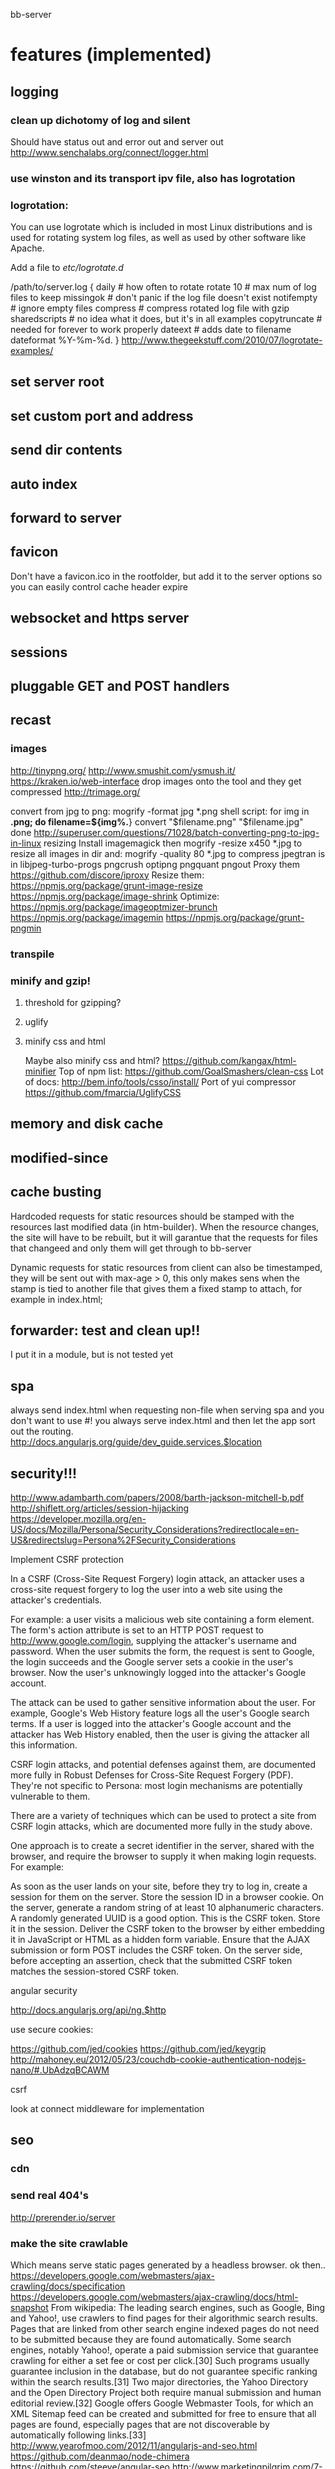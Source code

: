 bb-server
* features (implemented)
** logging   
*** clean up dichotomy of log and silent    
  Should have status out and error out and server out  
   http://www.senchalabs.org/connect/logger.html
   
*** use winston and its transport ipv file, also has logrotation
*** logrotation:
    You can use logrotate which is included in most Linux distributions and is used for rotating system log files, as well as used by other software like Apache.

Add a file to /etc/logrotate.d/

/path/to/server.log {
  daily         # how often to rotate
  rotate 10     # max num of log files to keep
  missingok     # don't panic if the log file doesn't exist
  notifempty    # ignore empty files
  compress      # compress rotated log file with gzip
  sharedscripts # no idea what it does, but it's in all examples
  copytruncate  # needed for forever to work properly
  dateext       # adds date to filename 
  dateformat %Y-%m-%d.
}
http://www.thegeekstuff.com/2010/07/logrotate-examples/
    
** set server root
** set custom port and address
** send dir contents
** auto index
** forward to server
** favicon
Don't have a favicon.ico in the rootfolder, but add it to the server
options so you can easily control cache header expire

** websocket and https server
** sessions
** pluggable GET and POST handlers
** recast   
*** images
    http://tinypng.org/
    http://www.smushit.com/ysmush.it/
    https://kraken.io/web-interface
   drop images onto the tool and they get compressed 
   http://trimage.org/ 
   
   convert from jpg to png:
   mogrify -format jpg *.png  
   shell script:
   for img in *.png; do
    filename=${img%.*}
    convert "$filename.png" "$filename.jpg"
done
http://superuser.com/questions/71028/batch-converting-png-to-jpg-in-linux
   resizing 
Install imagemagick then
mogrify -resize x450 *.jpg
to resize all images in dir
and:
mogrify -quality 80 *.jpg
to compress
   jpegtran is in libjpeg-turbo-progs 
   pngcrush
  optipng 
  pngquant
  pngout
   Proxy them 
 https://github.com/discore/iproxy
Resize them:
  https://npmjs.org/package/grunt-image-resize
  https://npmjs.org/package/image-shrink
 Optimize:
 https://npmjs.org/package/imageoptmizer-brunch
 https://npmjs.org/package/imagemin
 https://npmjs.org/package/grunt-pngmin
 
*** transpile 
*** minify and gzip!
**** threshold for gzipping?
**** uglify 
**** minify css and html 
Maybe also minify css and html?
https://github.com/kangax/html-minifier
Top of npm list:
https://github.com/GoalSmashers/clean-css
Lot of docs:
http://bem.info/tools/csso/install/
Port of yui compressor
https://github.com/fmarcia/UglifyCSS

** memory and disk cache
** modified-since
** cache busting  
   
Hardcoded requests for static resources should be stamped with the
resources last modified data (in htm-builder). When the resource
changes, the site will have to be rebuilt, but it will garantue that
the requests for files that changeed and only them will get through to
bb-server

Dynamic requests for static resources from client can also be
timestamped, they will be sent out with max-age > 0, this only makes
sens when the stamp is tied to another file that gives them a fixed
stamp to attach, for example in index.html;

** forwarder: test and clean up!!    
     I put it in a module, but is not tested yet
** spa 
always send index.html when requesting non-file
when serving spa and you don't want to use #! you always serve
index.html and then let the app sort out the routing.
http://docs.angularjs.org/guide/dev_guide.services.$location
** security!!! 
   http://www.adambarth.com/papers/2008/barth-jackson-mitchell-b.pdf
   http://shiflett.org/articles/session-hijacking
   https://developer.mozilla.org/en-US/docs/Mozilla/Persona/Security_Considerations?redirectlocale=en-US&redirectslug=Persona%2FSecurity_Considerations
   
*****  Implement CSRF protection

In a CSRF (Cross-Site Request Forgery) login attack, an attacker uses
a cross-site request forgery to log the user into a web site using the
attacker's credentials.

For example: a user visits a malicious web site containing a form
element. The form's action attribute is set to an HTTP POST request to
http://www.google.com/login, supplying the attacker's username and
password. When the user submits the form, the request is sent to
Google, the login succeeds and the Google server sets a cookie in the
user's browser. Now the user's unknowingly logged into the attacker's
Google account.

The attack can be used to gather sensitive information about the
user. For example, Google's Web History feature logs all the user's
Google search terms. If a user is logged into the attacker's Google
account and the attacker has Web History enabled, then the user is
giving the attacker all this information.

CSRF login attacks, and potential defenses against them, are
documented more fully in Robust Defenses for Cross-Site Request
Forgery (PDF). They're not specific to Persona: most login mechanisms
are potentially vulnerable to them.

There are a variety of techniques which can be used to protect a site
from CSRF login attacks, which are documented more fully in the study
above.

One approach is to create a secret identifier in the server, shared
with the browser, and require the browser to supply it when making
login requests. For example:

As soon as the user lands on your site, before they try to log in,
create a session for them on the server. Store the session ID in a
browser cookie.  On the server, generate a random string of at least
10 alphanumeric characters. A randomly generated UUID is a good
option. This is the CSRF token. Store it in the session.  Deliver the
CSRF token to the browser by either embedding it in JavaScript or HTML
as a hidden form variable.  Ensure that the AJAX submission or form
POST includes the CSRF token.  On the server side, before accepting an
assertion, check that the submitted CSRF token matches the
session-stored CSRF token.
***** angular security 
http://docs.angularjs.org/api/ng.$http
   
***** use secure cookies:
https://github.com/jed/cookies
https://github.com/jed/keygrip
http://mahoney.eu/2012/05/23/couchdb-cookie-authentication-nodejs-nano/#.UbAdzqBCAWM
***** csrf
     look at connect middleware for implementation 
     
     
** seo
*** cdn
*** send real 404's
      http://prerender.io/server
      
*** make the site crawlable
Which means serve static pages generated by a headless browser. ok
then..
https://developers.google.com/webmasters/ajax-crawling/docs/specification
https://developers.google.com/webmasters/ajax-crawling/docs/html-snapshot
From wikipedia:
The leading search engines, such as Google, Bing and Yahoo!, use
crawlers to find pages for their algorithmic search results. Pages
that are linked from other search engine indexed pages do not need to
be submitted because they are found automatically. Some search
engines, notably Yahoo!, operate a paid submission service that
guarantee crawling for either a set fee or cost per click.[30] Such
programs usually guarantee inclusion in the database, but do not
guarantee specific ranking within the search results.[31] Two major
directories, the Yahoo Directory and the Open Directory Project both
require manual submission and human editorial review.[32] Google
offers Google Webmaster Tools, for which an XML Sitemap feed can be
created and submitted for free to ensure that all pages are found,
especially pages that are not discoverable by automatically following
links.[33]
http://www.yearofmoo.com/2012/11/angularjs-and-seo.html
https://github.com/deanmao/node-chimera
https://github.com/steeve/angular-seo
http://www.marketingpilgrim.com/7-minute-seo-guide
http://static.googleusercontent.com/external_content/untrusted_dlcp/www.google.com/en//webmasters/docs/search-engine-optimization-starter-guide.pdf
*** Recognizing bots: 
**** Client asks or escaped fragment:
  https://developers.google.com/webmasters/ajax-crawling/docs/specification
  https://developers.google.com/webmasters/ajax-crawling/docs/getting-started
**** regex the user string:
  robot|spider|crawler|curl|slurp or:
  bot|crawler|baiduspider|80legs|ia_archiver|voyager|curl|wget|yahoo!
  slurp|mediapartners-google
  or:
  http://stackoverflow.com/questions/544450/detecting-honest-web-crawlers
**** or consult a database:
  weekly updated cached parser 
   https://github.com/GUI/uas-parser
   https://npmjs.org/package/uas-parser
   
   or use the standard one, but no bot data:
   https://npmjs.org/package/useragent
   
*** serve static version:    
     https://github.com/moviepilot/seoserver
     Installs phantomjs as a node module, uses exec
     https://github.com/Obvious/phantomjs
     Phantom api
https://github.com/ariya/phantomjs/wiki/API-Reference-WebPage#wiki-webpage-plainText
More info on phantom:
http://thedigitalself.com/blog/seo-and-javascript-with-phantomjs-server-side-rendering
http://www.sitepoint.com/headless-webkit-and-phantomjs/
*** More    
  identifying googlebot by ip:
  by reverse dns lookup of ip, has to be in googlebot.com domain
  then forward dns lookup, which should get you your ip back again.
  https://support.google.com/webmasters/answer/80553?hl=en
  How to identify search engine spiders and webbots
  http://www.jafsoft.com/searchengines/spider_hunting.html
   http://stackoverflow.com/questions/544450/detecting-honest-web-crawlers
*** implementation   
   https://github.com/icodeforlove/node-express-renderer
   https://github.com/steeve/angular-seo
   http://www.yearofmoo.com/2012/11/angularjs-and-seo.html
   https://github.com/markselby/node-angular-seo
   https://github.com/bfirsh/otter
   http://backbonetutorials.com/seo-for-single-page-apps/
   https://github.com/apiengine/seoserver
   
*** sitemaps
    
** check and fix:    
***  replace markdown with marked
   Githhub Flavored Markdown and fast:
   https://npmjs.org/package/marked
   or have a general transform plugin based on mime type? 
     
   
   
   
* more features
** cache in couchdb?
** separate cache out?
** api/uis for server status and logs
** enable cors
     https://github.com/agrueneberg/Corser
     https://github.com/troygoode/node-cors
     send a bunch of headers and respond to options method when
     enabled. Use couchdb setup as an example for settings
** serve fancy dir
http://www.senchalabs.org/connect/directory.html
with icons, json as json, html as html, js as js, possibly with
highlighting etc, show hidden files?

** server reporting and monitoring
*** access server logs in browser?    
  https://github.com/ethanl/connect-browser-logger
  add a get handler for example /__logs and serve page with stats
  possibly only when authorized using persona for example
*** -report to console:
https://github.com/ethanl/connect-browser-logger
*** -airbrake like, so post info somewhere
    airbrake: error reporting https://airbrake.io/languages
    loggly: collect logs
    newrelic: system reporting
    http://logio.org/
** send script that listens to sockets and refreshes browser
      ala livereload perhaps
      
** starts too slow
      
** load diff of (js files) instead of whole file?
    share js files between server and client?
    
    
** authentication
*** sign in with
    google, facebook, linkedin, github, persona, twitter, basic
    to start of with, incorporate persona into server
    
    
* good to know     
** server performance testing 			  :server:performance:report:
   http://serverbear.com/compare/dedicated
   http://loadimpact.com/load-test/pavetheway.axion5.net-c2385151073ea37a4613c972ddd55d9b
   http://wiki.dreamhost.com/Web_Server_Performance_Comparison
   https://github.com/sivel/speedtest-cli
   pip install speedtest-cli
   http://www.midwesternmac.com/blogs/jeff-geerling/2013-vps-benchmarks-linode
   script:
   dd bs=1M count=512 if=/dev/zero of=test conv=fdatasync    
   sysbench --test=cpu --cpu-max-prime=20000 run
   sysbench --test=cpu --cpu-max-prime=20000 --num-threads=X run
   sysbench --test=memory --memory-total-size=1G run
   speedtest-cli
***    linode:
 Testing download speed........................................
Download: 114.41 Mbit/s
Testing upload speed..................................................
Upload: 58.76 Mbit/s
*** aws:
Testing from Amazon Technologies (54.243.190.112)...
Selecting best server based on ping...
Hosted by InfoRelay Online Systems (Reston, VA) [16.06 km]: 12.795 ms
Testing download speed........................................
Download: 98.17 Mbit/s
Testing upload speed..................................................
Upload: 183.38 Mbit/s
*** digitalocean
Hosted by Isset Internet Professionals (Hilversum) [49.65 km]: 19.948 ms
Testing download speed........................................
Download: 786.76 Mbit/s
Testing upload speed..................................................
Upload: 156.88 Mbit/s

*** requests per second 
      There are 86,400 seconds in a day. If you handle 1 request per second
you are handling 86,400 requests per day. If you handle 10 requests
per second you are handling 864,000 requests per day (or nearly 1
million requests a day) and if you can handle 100 requests per second
you are handling 8,640,000 (over 8 million), so 100 requests per
second is usually a good starting point. Unfortunately, usage is not
evenly distributed like this and you tend to get bursts of requests
which can impact your server.

In your case, another factor to consider is how much data you deliver
(a 1k page, a 10k page, a 100k page, etc) and how long your sql
requests take. I tend to use a service oriented architecture where the
sql requests go over the wire to a farm of services which do the
actual sql access. I use async call backs on the front end and using
this approach I have noticed a communication overhead of about 2ms per
request. The actual sql takes about 20ms and misc overhead contributes
enough for us to say a typical request will take about 25ms.

Assuming a single threaded approach where requests happen serially
(which is not the case, but just for performance analysis) this means
you can get about 40 requests per second (1,000 ms per second divided
by 25ms per request) out of a single single threaded instance. Now in
the case of tornado you can get more than one request going at a time,
so you will get more than 40 requests per second out of a single
tornado instance.

Usually the limiting factor is the page payload and front-end
bandwidth. Assuming you deliver 100k per page and you have a 10mbs
link to your website, you can deliver about 10 pages a second
(remember 100k is in bytes, mbs is in bits; there is about a 10:1
ratio here) or put another way; you can support 10 simultaneous
users.

But lets forget about front-end bandwidth concerns (assume you are on
a cloud with unlimited bandwidth) and concentrate on server
performance. Now lets say each tornado instance as described above can
deliver roughly 40-100 requests per second (which is what we see on
our small cloud machine which is a 1Ghz Athelon with about 380Mb of
memory) then you can easily increase this by using nginx to load
balance several of the front-end (we call them MVCs or on-lines)
machines in parallel. To keep this post brief I will summarize what we
currently see ...

Using 1 Front-ends and 1 service instance we get about 25 rps.
Using 2 Front-ends and 2 service instances we get about 40 rps.
Using 4 Front-ends and 16 service instances we get about 80 rps.
Using 8 Front-ends and 32 service instances we get about 125 rps.

Not what we were expecting but we are investigating what is wrong as I
speak (for example, we also have couch db running on that box, a rails
app and some other stuff). Now keep in mind when I say "Using 8 Front-
ends and 32 service instances we get about 125 rps" what I really mean
is on that single 1Ghz machine (with about 380Mb of memory) we start
one instance of nginx (to load balance both the front and back ends)
32 instances of our back end service and 8 tornados (each on its on
port obviously) so we are probably overloading our poor 1Ghz cloud
machine but like I said, we are currently investigating. Still, we get
about 100rps for a single very small machine. I know that when I did
some tests at work (the small cloud machine is for a home start-up we
are working on) on dedicated hardware I was seeing closer to
500-700rps which is about what I expected and is not bad for a single
server.
a
So to summarize; if you want to support about a million requests a day
you need to be able to handle at least 10 requests per second
sustained. This should only require one small server.

Hope that helps a bit.
- show quoted text -

** use nodemon?   
    nodemon will watch the files in the directory that nodemon was
    started, and if they change, it will automatically restart your
    node application.
  https://github.com/rem
   
** other servers:   
 https://github.com/mjijackson/mach  
 Simplicity: straightforward mapping of HTTP requests to JavaScript function calls
Streaming: request and response bodies can be streamed
Composability: middleware composes easily using promises
Robust: Promises propagate errors up the call stack, simplifying error handling

** static cache layer example (serve a number of statics from memory)
http://www.senchalabs.org/connect/staticCache.html
